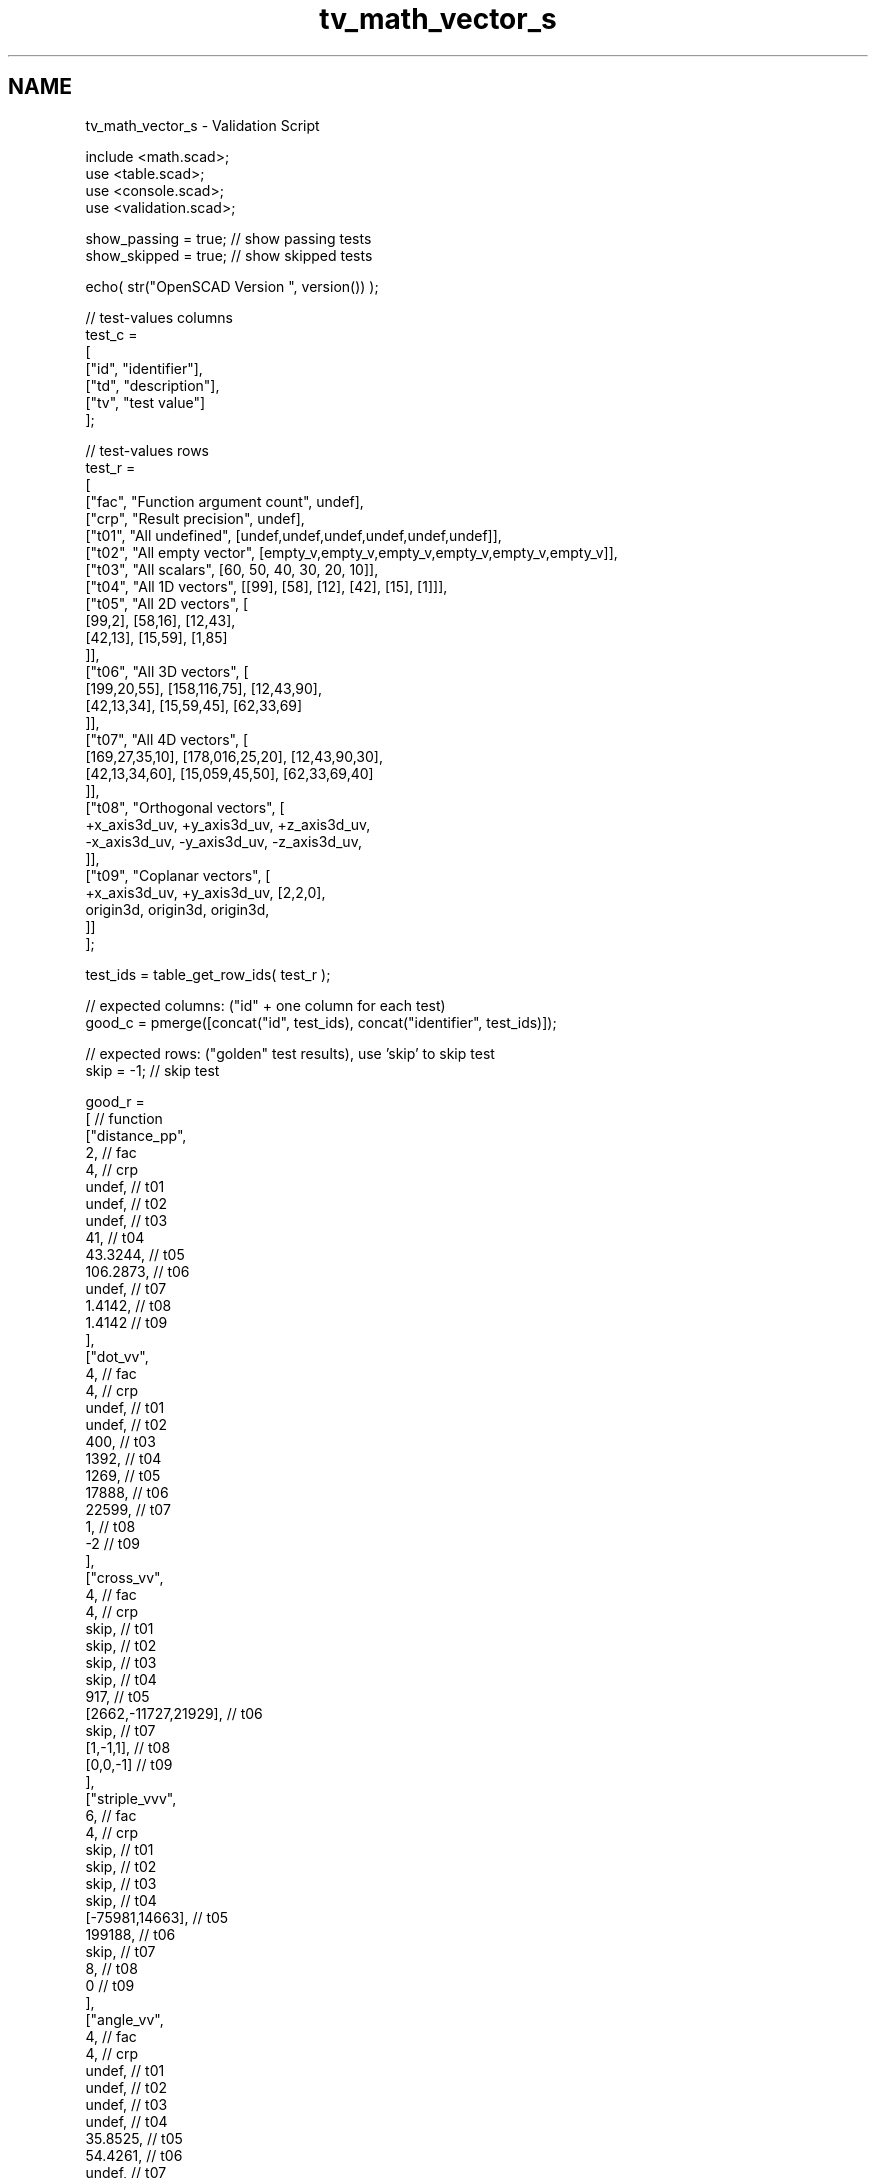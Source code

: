 .TH "tv_math_vector_s" 3 "Sat Feb 4 2017" "Version v0.5" "omdl" \" -*- nroff -*-
.ad l
.nh
.SH NAME
tv_math_vector_s \- Validation Script 
 
.PP
.nf
      include <math\&.scad>;
      use <table\&.scad>;
      use <console\&.scad>;
      use <validation\&.scad>;

      show_passing = true;    // show passing tests
      show_skipped = true;    // show skipped tests

      echo( str("OpenSCAD Version ", version()) );

      // test-values columns
      test_c =
      [
        ["id", "identifier"],
        ["td", "description"],
        ["tv", "test value"]
      ];

      // test-values rows
      test_r =
      [
        ["fac", "Function argument count",    undef],
        ["crp", "Result precision",           undef],
        ["t01", "All undefined",              [undef,undef,undef,undef,undef,undef]],
        ["t02", "All empty vector",           [empty_v,empty_v,empty_v,empty_v,empty_v,empty_v]],
        ["t03", "All scalars",                [60, 50, 40, 30, 20, 10]],
        ["t04", "All 1D vectors",             [[99], [58], [12], [42], [15], [1]]],
        ["t05", "All 2D vectors",             [
                                                [99,2], [58,16], [12,43],
                                                [42,13], [15,59], [1,85]
                                              ]],
        ["t06", "All 3D vectors",             [
                                                [199,20,55], [158,116,75], [12,43,90],
                                                [42,13,34], [15,59,45], [62,33,69]
                                              ]],
        ["t07", "All 4D vectors",             [
                                                [169,27,35,10], [178,016,25,20], [12,43,90,30],
                                                [42,13,34,60], [15,059,45,50], [62,33,69,40]
                                              ]],
        ["t08", "Orthogonal vectors",         [
                                                +x_axis3d_uv, +y_axis3d_uv, +z_axis3d_uv,
                                                -x_axis3d_uv, -y_axis3d_uv, -z_axis3d_uv,
                                              ]],
        ["t09", "Coplanar vectors",           [
                                                +x_axis3d_uv, +y_axis3d_uv, [2,2,0],
                                                origin3d, origin3d, origin3d,
                                              ]]
      ];

      test_ids = table_get_row_ids( test_r );

      // expected columns: ("id" + one column for each test)
      good_c = pmerge([concat("id", test_ids), concat("identifier", test_ids)]);

      // expected rows: ("golden" test results), use 'skip' to skip test
      skip = -1;  // skip test

      good_r =
      [ // function
        ["distance_pp",
          2,                                                  // fac
          4,                                                  // crp
          undef,                                              // t01
          undef,                                              // t02
          undef,                                              // t03
          41,                                                 // t04
          43\&.3244,                                            // t05
          106\&.2873,                                           // t06
          undef,                                              // t07
          1\&.4142,                                             // t08
          1\&.4142                                              // t09
        ],
        ["dot_vv",
          4,                                                  // fac
          4,                                                  // crp
          undef,                                              // t01
          undef,                                              // t02
          400,                                                // t03
          1392,                                               // t04
          1269,                                               // t05
          17888,                                              // t06
          22599,                                              // t07
          1,                                                  // t08
          -2                                                  // t09
        ],
        ["cross_vv",
          4,                                                  // fac
          4,                                                  // crp
          skip,                                               // t01
          skip,                                               // t02
          skip,                                               // t03
          skip,                                               // t04
          917,                                                // t05
          [2662,-11727,21929],                                // t06
          skip,                                               // t07
          [1,-1,1],                                           // t08
          [0,0,-1]                                            // t09
        ],
        ["striple_vvv",
          6,                                                  // fac
          4,                                                  // crp
          skip,                                               // t01
          skip,                                               // t02
          skip,                                               // t03
          skip,                                               // t04
          [-75981,14663],                                     // t05
          199188,                                             // t06
          skip,                                               // t07
          8,                                                  // t08
          0                                                   // t09
        ],
        ["angle_vv",
          4,                                                  // fac
          4,                                                  // crp
          undef,                                              // t01
          undef,                                              // t02
          undef,                                              // t03
          undef,                                              // t04
          35\&.8525,                                            // t05
          54\&.4261,                                            // t06
          undef,                                              // t07
          60,                                                 // t08
          153\&.4350                                            // t09
        ],
        ["angle_vvn",
          6,                                                  // fac
          4,                                                  // crp
          skip,                                               // t01
          skip,                                               // t02
          skip,                                               // t03
          skip,                                               // t04
          skip,                                               // t05
          83\&.2771,                                            // t06 (verify)
          skip,                                               // t07
          90,                                                 // t08
          0                                                   // t09
        ],
        ["unit_v",
          2,                                                  // fac
          4,                                                  // crp
          undef,                                              // t01
          undef,                                              // t02
          undef,                                              // t03
          [1],                                                // t04
          [0\&.9464,-0\&.3231],                                   // t05
          [0\&.3857,-0\&.9032,-0\&.1882],                           // t06
          undef,                                              // t07
          [0\&.7071,-0\&.7071,0],                                 // t08
          [0\&.7071,-0\&.7071,0]                                  // t09
        ],
        ["are_coplanar_vvv",
          6,                                                  // fac
          4,                                                  // crp
          skip,                                               // t01
          skip,                                               // t02
          skip,                                               // t03
          skip,                                               // t04
          skip,                                               // t05
          false,                                              // t06
          skip,                                               // t07
          false,                                              // t08
          true                                                // t09
        ]
      ];

      // sanity-test tables
      table_check( test_r, test_c, false );
      table_check( good_r, good_c, false );

      // validate helper function and module
      function get_value( vid ) = table_get(test_r, test_c, vid, "tv");
      function gv( vid, e ) = get_value( vid )[e];
      module run( fname, vid )
      {
        value_text = table_get(test_r, test_c, vid, "td");

        if ( table_get(good_r, good_c, fname, vid) != skip )
          children();
        else if ( show_skipped )
          log_info( str("*skip*: ", vid, " '", fname, "(", value_text, ")'") );
      }
      module test( fname, fresult, vid )
      {
        value_text = table_get(test_r, test_c, vid, "td");
        fname_argc = table_get(good_r, good_c, fname, "fac");
        comp_prcsn = table_get(good_r, good_c, fname, "crp");
        pass_value = table_get(good_r, good_c, fname, vid);

        test_pass = validate(cv=fresult, t="almost", ev=pass_value, p=comp_prcsn, pf=true);
        farg_text = vstr(eappend(", ", rselect(get_value(vid), [0:fname_argc-1]), r=false, j=false, l=false));
        test_text = validate(str(fname, "(", farg_text, ")=~", pass_value), fresult, "almost", pass_value, comp_prcsn);

        if ( pass_value != skip )
        {
          if ( !test_pass )
            log_warn( str(vid, "(", value_text, ") ", test_text) );
          else if ( show_passing )
            log_info( str(vid, " ", test_text) );
        }
        else if ( show_skipped )
          log_info( str(vid, " *skip*: '", fname, "(", value_text, ")'") );
      }

      // Indirect function calls would be very useful here!!!
      run_ids = delete( test_ids, mv=["fac", "crp"] );
      for (vid=run_ids) run("distance_pp",vid) test( "distance_pp", distance_pp(gv(vid,0),gv(vid,1),gv(vid,2),gv(vid,3),gv(vid,4),gv(vid,5)), vid );
      for (vid=run_ids) run("dot_vv",vid) test( "dot_vv", dot_vv(gv(vid,0),gv(vid,1),gv(vid,2),gv(vid,3),gv(vid,4),gv(vid,5)), vid );
      for (vid=run_ids) run("cross_vv",vid) test( "cross_vv", cross_vv(gv(vid,0),gv(vid,1),gv(vid,2),gv(vid,3),gv(vid,4),gv(vid,5)), vid );
      for (vid=run_ids) run("striple_vvv",vid) test( "striple_vvv", striple_vvv(gv(vid,0),gv(vid,1),gv(vid,2),gv(vid,3),gv(vid,4),gv(vid,5)), vid );
      for (vid=run_ids) run("angle_vv",vid) test( "angle_vv", angle_vv(gv(vid,0),gv(vid,1),gv(vid,2),gv(vid,3),gv(vid,4),gv(vid,5)), vid );
      for (vid=run_ids) run("angle_vvn",vid) test( "angle_vvn", angle_vvn(gv(vid,0),gv(vid,1),gv(vid,2),gv(vid,3),gv(vid,4),gv(vid,5)), vid );
      for (vid=run_ids) run("unit_v",vid) test( "unit_v", unit_v(gv(vid,0),gv(vid,1),gv(vid,2),gv(vid,3),gv(vid,4),gv(vid,5)), vid );
      for (vid=run_ids) run("are_coplanar_vvv",vid) test( "are_coplanar_vvv", are_coplanar_vvv(gv(vid,0),gv(vid,1),gv(vid,2),gv(vid,3),gv(vid,4),gv(vid,5)), vid );

      // end-of-tests

.fi
.PP
 
